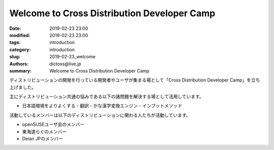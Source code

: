 Welcome to Cross Distribution Developer Camp
########################################################

:date: 2019-02-23 23:00
:modified: 2019-02-23 23:00
:tags: introduction
:category: introduction
:slug: 2019-02-23_welcome
:authors: dictoss@live.jp
:summary: Welcome to Cross Distribution Developer Camp

ディストリビューションの開発を行っている開発者やユーザが集まる場として「Cross Distribution Developer Camp」を立ち上げました。

主にディストリビューション共通の悩みである以下の諸問題を解決する場として活用しています。

- 日本語環境をよりよくする
  - 翻訳
  - かな漢字変換エンジン
  - インプットメソッド

活動しているメンバーは以下のディストリビューションに関わる人たちが活動しています。

- openSUSEユーザ会のメンバー
- 東海道らぐのメンバー
- Deian JPのメンバー
